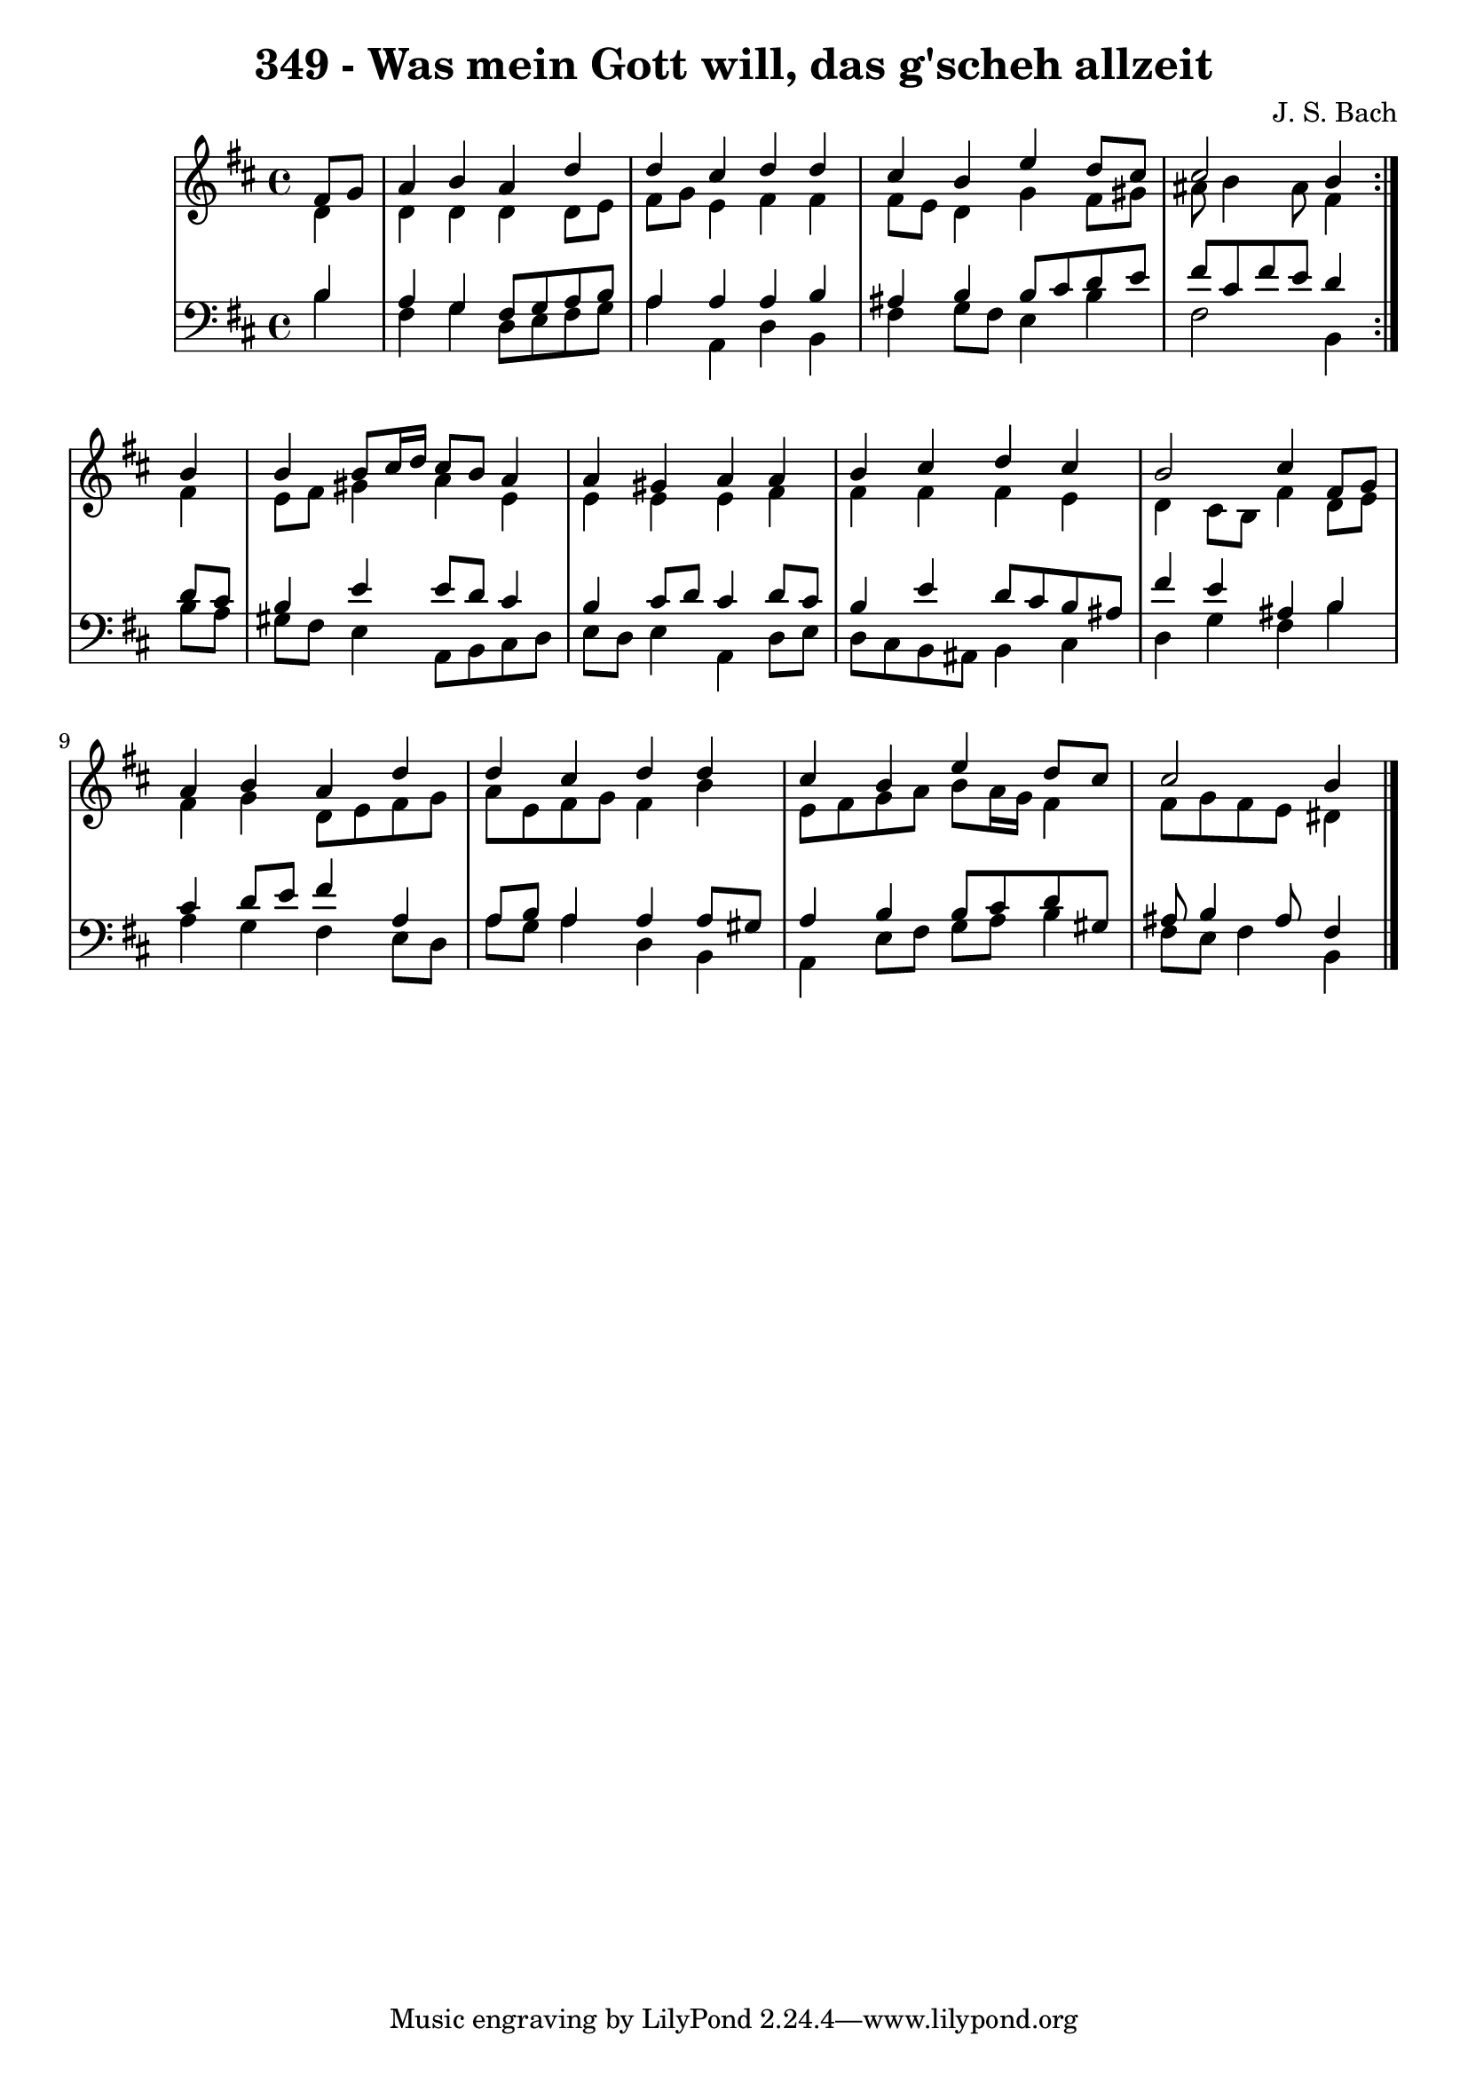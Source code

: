 \version "2.10.33"

\header {
  title = "349 - Was mein Gott will, das g'scheh allzeit"
  composer = "J. S. Bach"
}


global = {
  \time 4/4
  \key b \minor
}


soprano = \relative c' {
  \repeat volta 2 {
    \partial 4 fis8  g8 
    a4 b4 a4 d4 
    d4 cis4 d4 d4 
    cis4 b4 e4 d8 cis8 
    cis2 b4 } b4 
  b4 b8 cis16 d16 cis8 b8 a4   %5
  a4 gis4 a4 a4 
  b4 cis4 d4 cis4 
  b2 cis4 fis,8 g8 
  a4 b4 a4 d4 
  d4 cis4 d4 d4   %10
  cis4 b4 e4 d8 cis8 
  cis2 b4 
  
}

alto = \relative c' {
  \repeat volta 2 {
    \partial 4 d4 
    d4 d4 d4 d8 e8 
    fis8 g8 e4 fis4 fis4 
    fis8 e8 d4 g4 fis8 gis8 
    ais8 b4 ais8 fis4 } fis4 
  e8 fis8 gis4 a4 e4   %5
  e4 e4 e4 fis4 
  fis4 fis4 fis4 e4 
  d4 cis8 b8 fis'4 d8 e8 
  fis4 g4 d8 e8 fis8 g8 
  a8 e8 fis8 g8 fis4 b4   %10
  e,8 fis8 g8 a8 b8 a16 g16 fis4 
  fis8 g8 fis8 e8 dis4 
  
}

tenor = \relative c' {
  \repeat volta 2 {
    \partial 4 b4 
    a4 g4 fis8 g8 a8 b8 
    a4 a4 a4 b4 
    ais4 b4 b8 cis8 d8 e8 
    fis8 cis8 fis8 e8 d4 } d8 cis8 
  b4 e4 e8 d8 cis4   %5
  b4 cis8 d8 cis4 d8 cis8 
  b4 e4 d8 cis8 b8 ais8 
  fis'4 e4 ais,4 b4 
  cis4 d8 e8 fis4 a,4 
  a8 b8 a4 a4 a8 gis8   %10
  a4 b4 b8 cis8 d8 gis,8 
  ais8 b4 ais8 fis4 
  
}

baixo = \relative c' {
  \repeat volta 2 {
    \partial 4 b4 
    fis4 g4 d8 e8 fis8 g8 
    a4 a,4 d4 b4 
    fis'4 g8 fis8 e4 b'4 
    fis2 b,4 } b'8 a8 
  gis8 fis8 e4 a,8 b8 cis8 d8   %5
  e8 d8 e4 a,4 d8 e8 
  d8 cis8 b8 ais8 b4 cis4 
  d4 g4 fis4 b4 
  a4 g4 fis4 e8 d8 
  a'8 g8 a4 d,4 b4   %10
  a4 e'8 fis8 g8 a8 b4 
  fis8 e8 fis4 b,4 
  
}

\score {
  <<
    \new StaffGroup <<
      \override StaffGroup.SystemStartBracket #'style = #'line 
      \new Staff {
        <<
          \global
          \new Voice = "soprano" { \voiceOne \soprano }
          \new Voice = "alto" { \voiceTwo \alto }
        >>
      }
      \new Staff {
        <<
          \global
          \clef "bass"
          \new Voice = "tenor" {\voiceOne \tenor }
          \new Voice = "baixo" { \voiceTwo \baixo \bar "|."}
        >>
      }
    >>
  >>
  \layout {}
  \midi {}
}